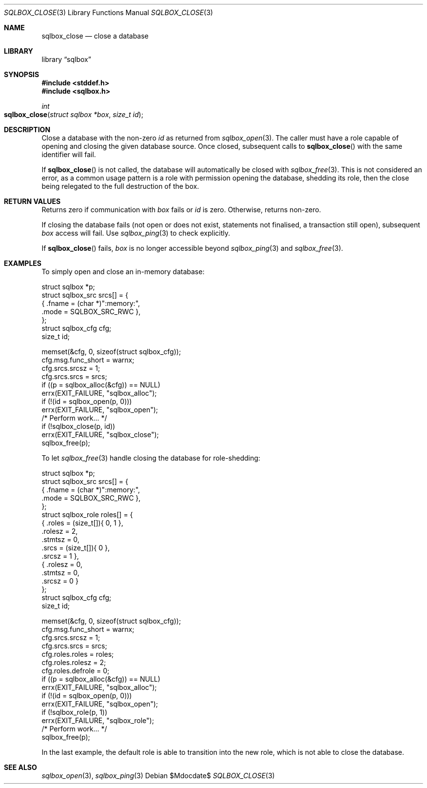.\"	$Id$
.\"
.\" Copyright (c) 2019 Kristaps Dzonsons <kristaps@bsd.lv>
.\"
.\" Permission to use, copy, modify, and distribute this software for any
.\" purpose with or without fee is hereby granted, provided that the above
.\" copyright notice and this permission notice appear in all copies.
.\"
.\" THE SOFTWARE IS PROVIDED "AS IS" AND THE AUTHOR DISCLAIMS ALL WARRANTIES
.\" WITH REGARD TO THIS SOFTWARE INCLUDING ALL IMPLIED WARRANTIES OF
.\" MERCHANTABILITY AND FITNESS. IN NO EVENT SHALL THE AUTHOR BE LIABLE FOR
.\" ANY SPECIAL, DIRECT, INDIRECT, OR CONSEQUENTIAL DAMAGES OR ANY DAMAGES
.\" WHATSOEVER RESULTING FROM LOSS OF USE, DATA OR PROFITS, WHETHER IN AN
.\" ACTION OF CONTRACT, NEGLIGENCE OR OTHER TORTIOUS ACTION, ARISING OUT OF
.\" OR IN CONNECTION WITH THE USE OR PERFORMANCE OF THIS SOFTWARE.
.\"
.Dd $Mdocdate$
.Dt SQLBOX_CLOSE 3
.Os
.Sh NAME
.Nm sqlbox_close
.Nd close a database
.Sh LIBRARY
.Lb sqlbox
.Sh SYNOPSIS
.In stddef.h
.In sqlbox.h
.Ft int
.Fo sqlbox_close
.Fa "struct sqlbox *box"
.Fa "size_t id"
.Fc
.Sh DESCRIPTION
Close a database with the non-zero
.Fa id
as returned from
.Xr sqlbox_open 3 .
The caller must have a role capable of opening and closing the given
database source.
Once closed, subsequent calls to
.Fn sqlbox_close
with the same identifier will fail.
.Pp
If
.Fn sqlbox_close
is not called, the database will automatically be closed with
.Xr sqlbox_free 3 .
This is not considered an error, as a common usage pattern is a role
with permission opening the database, shedding its role, then the close
being relegated to the full destruction of the box.
.Sh RETURN VALUES
Returns zero if communication with
.Fa box
fails or
.Fa id
is zero.
Otherwise, returns non-zero.
.Pp
If closing the database fails (not open or does not exist, statements
not finalised, a transaction still open), subsequent
.Fa box
access will fail.
Use
.Xr sqlbox_ping 3
to check explicitly.
.Pp
If
.Fn sqlbox_close
fails,
.Fa box
is no longer accessible beyond
.Xr sqlbox_ping 3
and
.Xr sqlbox_free 3 .
.\" For sections 2, 3, and 9 function return values only.
.\" .Sh ENVIRONMENT
.\" For sections 1, 6, 7, and 8 only.
.\" .Sh FILES
.\" .Sh EXIT STATUS
.\" For sections 1, 6, and 8 only.
.Sh EXAMPLES
To simply open and close an in-memory database:
.Bd -literal
struct sqlbox *p;
struct sqlbox_src srcs[] = {
  { .fname = (char *)":memory:",
    .mode = SQLBOX_SRC_RWC },
};
struct sqlbox_cfg cfg;
size_t id;

memset(&cfg, 0, sizeof(struct sqlbox_cfg));
cfg.msg.func_short = warnx;
cfg.srcs.srcsz = 1;
cfg.srcs.srcs = srcs;
if ((p = sqlbox_alloc(&cfg)) == NULL)
  errx(EXIT_FAILURE, "sqlbox_alloc");
if (!(id = sqlbox_open(p, 0)))
  errx(EXIT_FAILURE, "sqlbox_open");
/* Perform work... */
if (!sqlbox_close(p, id))
  errx(EXIT_FAILURE, "sqlbox_close");
sqlbox_free(p);
.Ed
.Pp
To let
.Xr sqlbox_free 3
handle closing the database for role-shedding:
.Bd -literal
struct sqlbox *p;
struct sqlbox_src srcs[] = {
  { .fname = (char *)":memory:",
    .mode = SQLBOX_SRC_RWC },
};
struct sqlbox_role roles[] = {
  { .roles = (size_t[]){ 0, 1 },
    .rolesz = 2,
    .stmtsz = 0,
    .srcs = (size_t[]){ 0 },
    .srcsz = 1 },
  { .rolesz = 0,
    .stmtsz = 0,
    .srcsz = 0 }
};
struct sqlbox_cfg cfg;
size_t id;

memset(&cfg, 0, sizeof(struct sqlbox_cfg));
cfg.msg.func_short = warnx;
cfg.srcs.srcsz = 1;
cfg.srcs.srcs = srcs;
cfg.roles.roles = roles;
cfg.roles.rolesz = 2;
cfg.roles.defrole = 0;
if ((p = sqlbox_alloc(&cfg)) == NULL)
  errx(EXIT_FAILURE, "sqlbox_alloc");
if (!(id = sqlbox_open(p, 0)))
  errx(EXIT_FAILURE, "sqlbox_open");
if (!sqlbox_role(p, 1))
  errx(EXIT_FAILURE, "sqlbox_role");
/* Perform work... */
sqlbox_free(p);
.Ed
.Pp
In the last example, the default role is able to transition into the new
role, which is not able to close the database.
.\" .Sh DIAGNOSTICS
.\" For sections 1, 4, 6, 7, 8, and 9 printf/stderr messages only.
.\" .Sh ERRORS
.\" For sections 2, 3, 4, and 9 errno settings only.
.Sh SEE ALSO
.Xr sqlbox_open 3 ,
.Xr sqlbox_ping 3
.\" .Sh STANDARDS
.\" .Sh HISTORY
.\" .Sh AUTHORS
.\" .Sh CAVEATS
.\" .Sh BUGS
.\" .Sh SECURITY CONSIDERATIONS
.\" Not used in OpenBSD.
